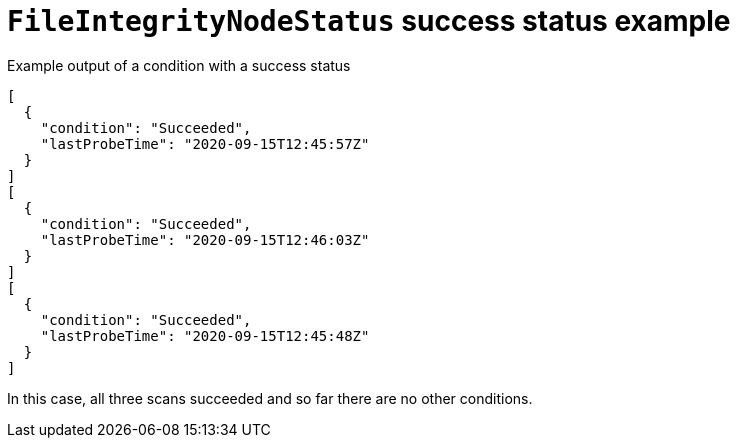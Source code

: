 // Module included in the following assemblies:
//
// * security/file_integrity_operator/file-integrity-operator-understanding.adoc

[id="file-integrity-node-status-success_{context}"]
= `FileIntegrityNodeStatus` success status example

.Example output of a condition with a success status

[source,terminal]
----
[
  {
    "condition": "Succeeded",
    "lastProbeTime": "2020-09-15T12:45:57Z"
  }
]
[
  {
    "condition": "Succeeded",
    "lastProbeTime": "2020-09-15T12:46:03Z"
  }
]
[
  {
    "condition": "Succeeded",
    "lastProbeTime": "2020-09-15T12:45:48Z"
  }
]
----

In this case, all three scans succeeded and so far there are no other
conditions.
